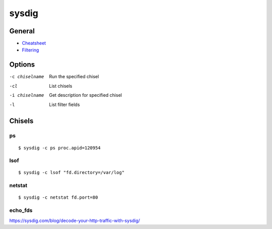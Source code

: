 .. _sysdig:

======
sysdig
======

.. highlight:: bash

General
=======

- `Cheatsheet <https://sysdig.com/blog/linux-troubleshooting-cheatsheet/>`_
- `Filtering <https://github.com/draios/sysdig/wiki/Sysdig-User-Guide#filtering>`_


Options
=======

-c chiselname
    Run the specified chisel

-cl
    List chisels

-i chiselname
    Get description for specified chisel

-l
    List filter fields


Chisels
=======

ps
--

::

    $ sysdig -c ps proc.apid=120954


lsof
----

::

    $ sysdig -c lsof "fd.directory=/var/log"


netstat
-------

::

    $ sysdig -c netstat fd.port=80


echo_fds
--------

https://sysdig.com/blog/decode-your-http-traffic-with-sysdig/
